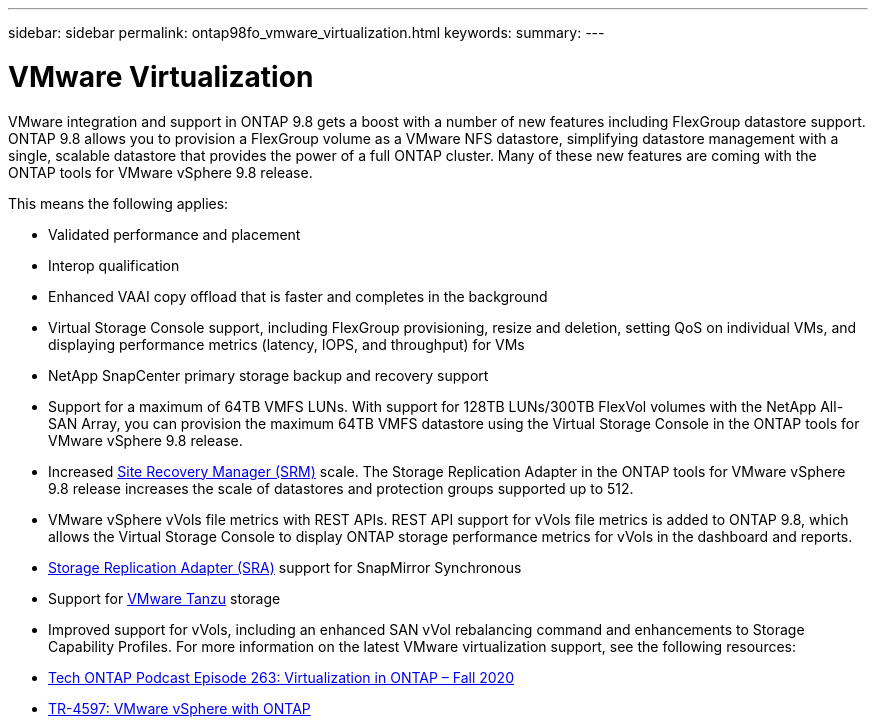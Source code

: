 ---
sidebar: sidebar
permalink: ontap98fo_vmware_virtualization.html
keywords:
summary:
---

= VMware Virtualization
:hardbreaks:
:nofooter:
:icons: font
:linkattrs:
:imagesdir: ./media/

//
// This file was created with NDAC Version 2.0 (August 17, 2020)
//
// 2020-11-19 13:00:26.410805
//

VMware integration and support in ONTAP 9.8 gets a boost with a number of new features including FlexGroup datastore support. ONTAP 9.8 allows you to provision a FlexGroup volume as a VMware NFS datastore, simplifying datastore management with a single, scalable datastore that provides the power of a full ONTAP cluster.  Many of these new features are coming with the ONTAP tools for VMware vSphere 9.8 release.

This means the following applies:

* Validated performance and placement
* Interop qualification
* Enhanced VAAI copy offload that is faster and completes in the background
* Virtual Storage Console support, including FlexGroup provisioning,  resize and deletion, setting QoS on individual VMs, and displaying performance metrics (latency, IOPS,  and throughput) for VMs
* NetApp SnapCenter primary storage backup and recovery support
* Support for a maximum of 64TB VMFS LUNs.  With support for 128TB LUNs/300TB FlexVol volumes with the NetApp All-SAN Array, you can provision the maximum 64TB VMFS datastore using the Virtual Storage Console in the ONTAP tools for VMware vSphere 9.8 release.
* Increased https://www.vmware.com/in/products/site-recovery-manager.html[Site Recovery Manager (SRM)^] scale.  The Storage Replication Adapter in the ONTAP tools for VMware vSphere 9.8 release increases the scale of datastores and protection groups supported up to 512.
* VMware vSphere vVols file metrics with REST APIs. REST API support for vVols file metrics is added to ONTAP 9.8, which allows the Virtual Storage Console to display ONTAP storage performance metrics for vVols in the dashboard and reports.
* https://docs.vmware.com/en/Site-Recovery-Manager/8.3/com.vmware.srm.admin.doc/GUID-5651B2B8-6410-48AE-8882-6D51C85AC201.html[Storage Replication Adapter (SRA)^] support for SnapMirror Synchronous
* Support for https://tanzu.vmware.com/tanzu[VMware Tanzu^] storage
* Improved support for vVols, including an enhanced SAN vVol rebalancing command and enhancements to Storage Capability Profiles. For more information on the latest VMware virtualization support, see the following resources:

* https://soundcloud.com/techontap_podcast/episode-263-virtualization-in-ontap-fall-2020-update[Tech ONTAP Podcast Episode 263: Virtualization in ONTAP – Fall 2020^]
* https://www.netapp.com/us/media/tr-4597.pdf[TR-4597: VMware vSphere with ONTAP^]
